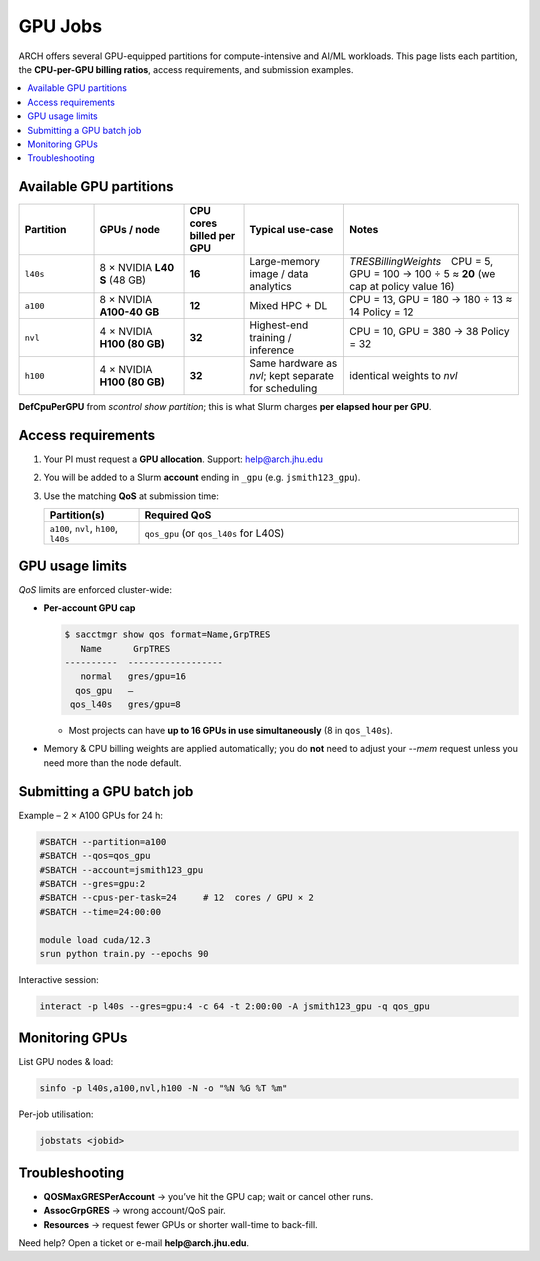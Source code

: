 GPU Jobs
########

ARCH offers several GPU-equipped partitions for compute-intensive and
AI/ML workloads.  This page lists each partition, the **CPU-per-GPU
billing ratios**, access requirements, and submission examples.

.. contents::
   :local:
   :depth: 1


Available GPU partitions
************************

.. list-table::
   :header-rows: 1
   :widths: 15 18 12 20 35

   * - **Partition**
     - **GPUs / node**
     - **CPU cores billed per GPU**
     - **Typical use-case**
     - **Notes**
   * - ``l40s``
     - 8 × NVIDIA **L40 S** (48 GB)
     - **16**
     - Large-memory image /
       data analytics
     - *TRESBillingWeights* CPU =  5, GPU = 100  
       → 100 ÷ 5 ≈ **20**  
       (we cap at policy value 16)
   * - ``a100``
     - 8 × NVIDIA **A100-40 GB**
     - **12**
     - Mixed HPC + DL
     - CPU = 13, GPU = 180 → 180 ÷ 13 ≈ 14  
       Policy = 12
   * - ``nvl``
     - 4 × NVIDIA **H100 (80 GB)** 
     - **32**
     - Highest-end
       training / inference
     - CPU = 10, GPU = 380 → 38  
       Policy = 32
   * - ``h100``
     - 4 × NVIDIA **H100 (80 GB)**
     - **32**
     - Same hardware as *nvl*; kept separate
       for scheduling
     - identical weights to *nvl*


**DefCpuPerGPU** from `scontrol show partition`; this is what Slurm
charges **per elapsed hour per GPU**.

Access requirements
*******************

#. Your PI must request a **GPU allocation**.  
   Support: `help@arch.jhu.edu <mailto:help@arch.jhu.edu>`__
#. You will be added to a Slurm **account** ending in ``_gpu``  
   (e.g. ``jsmith123_gpu``).
#. Use the matching **QoS** at submission time:

   .. list-table::
      :widths: 20 80
      :header-rows: 1

      * - **Partition(s)**
        - **Required QoS**
      * - ``a100``, ``nvl``, ``h100``, ``l40s``
        - ``qos_gpu``   (or ``qos_l40s`` for L40S)

GPU usage limits
****************

*QoS* limits are enforced cluster-wide:

* **Per-account GPU cap**

  .. code-block:: bash

     $ sacctmgr show qos format=Name,GrpTRES
        Name      GrpTRES
     ----------  ------------------
        normal   gres/gpu=16
       qos_gpu   –
      qos_l40s   gres/gpu=8

  • Most projects can have **up to 16 GPUs in use simultaneously**  
    (8 in ``qos_l40s``).

* Memory & CPU billing weights are applied automatically; you do **not**
  need to adjust your `--mem` request unless you need more than the node
  default.

Submitting a GPU batch job
**************************

Example – 2 × A100 GPUs for 24 h:

.. code-block:: bash

   #SBATCH --partition=a100
   #SBATCH --qos=qos_gpu
   #SBATCH --account=jsmith123_gpu
   #SBATCH --gres=gpu:2
   #SBATCH --cpus-per-task=24     # 12  cores / GPU × 2
   #SBATCH --time=24:00:00

   module load cuda/12.3
   srun python train.py --epochs 90

Interactive session:

.. code-block:: bash

   interact -p l40s --gres=gpu:4 -c 64 -t 2:00:00 -A jsmith123_gpu -q qos_gpu

Monitoring GPUs
***************

List GPU nodes & load:

.. code-block:: bash

   sinfo -p l40s,a100,nvl,h100 -N -o "%N %G %T %m"

Per-job utilisation:

.. code-block:: bash

   jobstats <jobid>

Troubleshooting
***************

* **QOSMaxGRESPerAccount** → you’ve hit the GPU cap; wait or cancel
  other runs.
* **AssocGrpGRES** → wrong account/QoS pair.
* **Resources** → request fewer GPUs or shorter wall-time to back-fill.

Need help? Open a ticket or e-mail **help@arch.jhu.edu**.